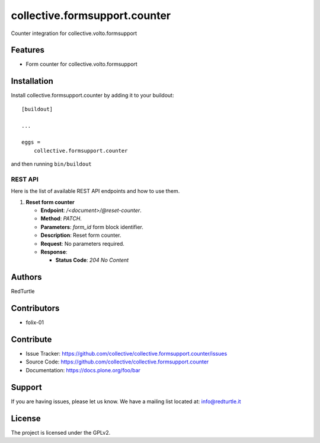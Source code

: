 ==============================
collective.formsupport.counter
==============================

Counter integration for collective.volto.formsupport

Features
--------

- Form counter for collective.volto.formsupport


Installation
------------

Install collective.formsupport.counter by adding it to your buildout::

    [buildout]

    ...

    eggs =
        collective.formsupport.counter


and then running ``bin/buildout``

REST API
========

Here is the list of available REST API endpoints and how to use them.

1. **Reset form counter**

   - **Endpoint**: `/<document>/@reset-counter`.
   - **Method**: `PATCH`.
   - **Parameters**: `form_id` form block identifier.
   - **Description**: Reset form counter.
   - **Request**: No parameters required.
   - **Response**:

     - **Status Code**: `204 No Content`

Authors
-------

RedTurtle


Contributors
------------

- folix-01

Contribute
----------

- Issue Tracker: https://github.com/collective/collective.formsupport.counter/issues
- Source Code: https://github.com/collective/collective.formsupport.counter
- Documentation: https://docs.plone.org/foo/bar


Support
-------

If you are having issues, please let us know.
We have a mailing list located at: info@redturtle.it


License
-------

The project is licensed under the GPLv2.
